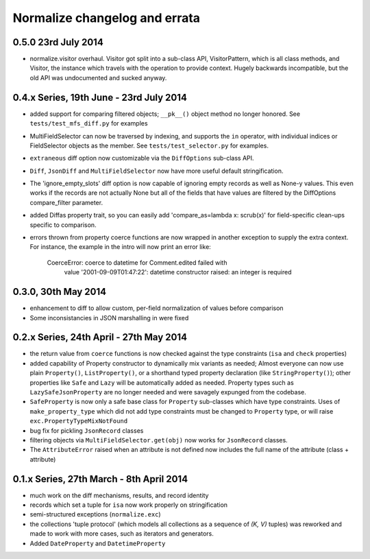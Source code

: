 
Normalize changelog and errata
==============================

0.5.0 23rd July 2014
--------------------
* normalize.visitor overhaul.  Visitor got split into a sub-class API,
  VisitorPattern, which is all class methods, and Visitor, the instance
  which travels with the operation to provide context.  Hugely backwards
  incompatible, but the old API was undocumented and sucked anyway.

0.4.x Series, 19th June - 23rd July 2014
----------------------------------------
* added support for comparing filtered objects; ``__pk__()`` object
  method no longer honored.  See ``tests/test_mfs_diff.py`` for
  examples

* MultiFieldSelector can now be traversed by indexing, and supports
  the ``in`` operator, with individual indices or FieldSelector
  objects as the member.  See ``tests/test_selector.py`` for examples.

* ``extraneous`` diff option now customizable via the ``DiffOptions``
  sub-class API.

* ``Diff``, ``JsonDiff`` and ``MultiFieldSelector`` now have more
  useful default stringification.

* The 'ignore_empty_slots' diff option is now capable of ignoring empty
  records as well as None-y values.  This even works if the records
  are not actually None but all of the fields that have values are
  filtered by the DiffOptions compare_filter parameter.

* added Diffas property trait, so you can easily add
  'compare_as=lambda x: scrub(x)' for field-specific clean-ups specific
  to comparison.

* errors thrown from property coerce functions are now wrapped in
  another exception to supply the extra context.  For instance, the
  example in the intro will now print an error like:

      CoerceError: coerce to datetime for Comment.edited failed with
                   value '2001-09-09T01:47:22': datetime constructor
                   raised: an integer is required

0.3.0, 30th May 2014
--------------------
* enhancement to diff to allow custom, per-field normalization of
  values before comparison

* Some inconsistancies in JSON marshalling in were fixed

0.2.x Series, 24th April - 27th May 2014
----------------------------------------
* the return value from ``coerce`` functions is now checked against
  the type constraints (``isa`` and ``check`` properties)

* added capability of Property constructor to dynamically mix variants
  as needed; Almost everyone can now use plain ``Property()``,
  ``ListProperty()``, or a shorthand typed property declaration (like
  ``StringProperty()``); other properties like ``Safe`` and ``Lazy``
  will be automatically added as needed.  Property types such as
  ``LazySafeJsonProperty`` are no longer needed and were savagely
  expunged from the codebase.

* ``SafeProperty`` is now only a safe base class for ``Property``
  sub-classes which have type constraints.  Uses of
  ``make_property_type`` which did not add type constraints must be
  changed to ``Property`` type, or will raise
  ``exc.PropertyTypeMixNotFound``

* bug fix for pickling ``JsonRecord`` classes

* filtering objects via ``MultiFieldSelector.get(obj)`` now works for
  ``JsonRecord`` classes.

* The ``AttributeError`` raised when an attribute is not defined now
  includes the full name of the attribute (class + attribute)

0.1.x Series, 27th March - 8th April 2014
-----------------------------------------
* much work on the diff mechanisms, results, and record identity

* records which set a tuple for ``isa`` now work properly on
  stringification

* semi-structured exceptions (``normalize.exc``)

* the collections 'tuple protocol' (which models all collections as a
  sequence of *(K, V)* tuples) was reworked and made to work with more
  cases, such as iterators and generators.

* Added ``DateProperty`` and ``DatetimeProperty``
